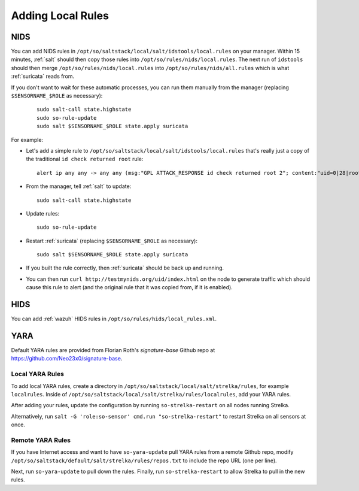 .. _local-rules:

Adding Local Rules
==================

NIDS
----

You can add NIDS rules in ``/opt/so/saltstack/local/salt/idstools/local.rules`` on your manager. Within 15 minutes, :ref:`salt` should then copy those rules into ``/opt/so/rules/nids/local.rules``. The next run of ``idstools`` should then merge ``/opt/so/rules/nids/local.rules`` into ``/opt/so/rules/nids/all.rules`` which is what :ref:`suricata` reads from. 

If you don't want to wait for these automatic processes, you can run them manually from the manager (replacing ``$SENSORNAME_$ROLE`` as necessary):

  ::

    sudo salt-call state.highstate
    sudo so-rule-update
    sudo salt $SENSORNAME_$ROLE state.apply suricata

For example:
   
-  Let's add a simple rule to ``/opt/so/saltstack/local/salt/idstools/local.rules`` that's really just a copy of the traditional ``id check returned root`` rule:

   ::

       alert ip any any -> any any (msg:"GPL ATTACK_RESPONSE id check returned root 2"; content:"uid=0|28|root|29|"; classtype:bad-unknown; sid:7000000; rev:1;)
       
-  From the manager, tell :ref:`salt` to update:

   ::

       sudo salt-call state.highstate
       
-  Update rules:

   ::
   
       sudo so-rule-update
       
-  Restart :ref:`suricata` (replacing ``$SENSORNAME_$ROLE`` as necessary):

   ::
   
       sudo salt $SENSORNAME_$ROLE state.apply suricata

-  If you built the rule correctly, then :ref:`suricata` should be back up and running.

-  You can then run ``curl http://testmynids.org/uid/index.html`` on the node to generate traffic which should cause this rule to alert (and the original rule that it was copied from, if it is enabled).

HIDS
----

You can add :ref:`wazuh` HIDS rules in ``/opt/so/rules/hids/local_rules.xml``.

YARA
----

Default YARA rules are provided from Florian Roth's `signature-base` Github repo at https://github.com/Neo23x0/signature-base.

Local YARA Rules
~~~~~~~~~~~~~~~~

To add local YARA rules, create a directory in ``/opt/so/saltstack/local/salt/strelka/rules``, for example ``localrules``.  Inside of ``/opt/so/saltstack/local/salt/strelka/rules/localrules``, add your YARA rules.

After adding your rules, update the configuration by running ``so-strelka-restart`` on all nodes running Strelka.

Alternatively, run ``salt -G 'role:so-sensor' cmd.run "so-strelka-restart"`` to restart Strelka on all sensors at once.

Remote YARA Rules
~~~~~~~~~~~~~~~~~

If you have Internet access and want to have ``so-yara-update`` pull YARA rules from a remote Github repo, modify ``/opt/so/saltstack/default/salt/strelka/rules/repos.txt`` to include the repo URL (one per line).

Next, run ``so-yara-update`` to pull down the rules. Finally, run ``so-strelka-restart`` to allow Strelka to pull in the new rules.

